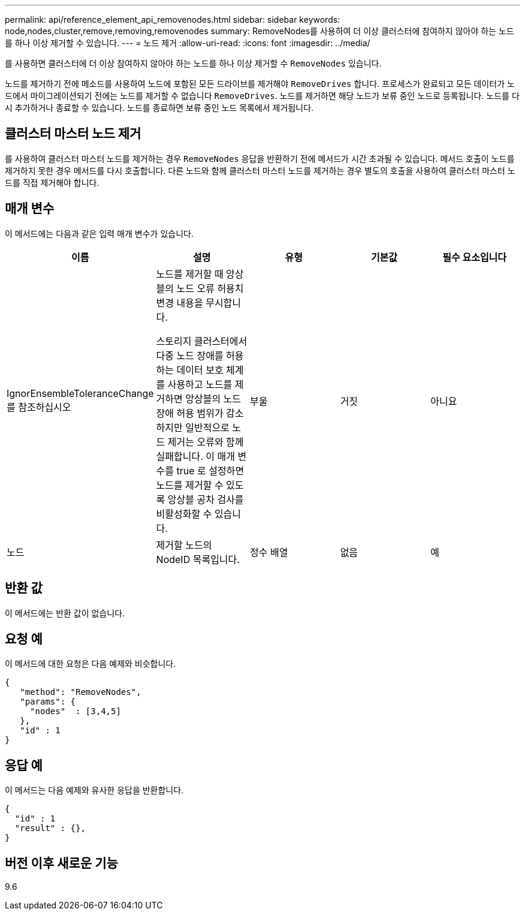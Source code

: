 ---
permalink: api/reference_element_api_removenodes.html 
sidebar: sidebar 
keywords: node,nodes,cluster,remove,removing,removenodes 
summary: RemoveNodes를 사용하여 더 이상 클러스터에 참여하지 않아야 하는 노드를 하나 이상 제거할 수 있습니다. 
---
= 노드 제거
:allow-uri-read: 
:icons: font
:imagesdir: ../media/


[role="lead"]
를 사용하면 클러스터에 더 이상 참여하지 않아야 하는 노드를 하나 이상 제거할 수 `RemoveNodes` 있습니다.

노드를 제거하기 전에 메소드를 사용하여 노드에 포함된 모든 드라이브를 제거해야 `RemoveDrives` 합니다. 프로세스가 완료되고 모든 데이터가 노드에서 마이그레이션되기 전에는 노드를 제거할 수 없습니다 `RemoveDrives`. 노드를 제거하면 해당 노드가 보류 중인 노드로 등록됩니다. 노드를 다시 추가하거나 종료할 수 있습니다. 노드를 종료하면 보류 중인 노드 목록에서 제거됩니다.



== 클러스터 마스터 노드 제거

를 사용하여 클러스터 마스터 노드를 제거하는 경우 `RemoveNodes` 응답을 반환하기 전에 메서드가 시간 초과될 수 있습니다. 메서드 호출이 노드를 제거하지 못한 경우 메서드를 다시 호출합니다. 다른 노드와 함께 클러스터 마스터 노드를 제거하는 경우 별도의 호출을 사용하여 클러스터 마스터 노드를 직접 제거해야 합니다.



== 매개 변수

이 메서드에는 다음과 같은 입력 매개 변수가 있습니다.

|===
| 이름 | 설명 | 유형 | 기본값 | 필수 요소입니다 


 a| 
IgnorEnsembleToleranceChange 를 참조하십시오
 a| 
노드를 제거할 때 앙상블의 노드 오류 허용치 변경 내용을 무시합니다.

스토리지 클러스터에서 다중 노드 장애를 허용하는 데이터 보호 체계를 사용하고 노드를 제거하면 앙상블의 노드 장애 허용 범위가 감소하지만 일반적으로 노드 제거는 오류와 함께 실패합니다. 이 매개 변수를 true 로 설정하면 노드를 제거할 수 있도록 앙상블 공차 검사를 비활성화할 수 있습니다.
 a| 
부울
 a| 
거짓
 a| 
아니요



 a| 
노드
 a| 
제거할 노드의 NodeID 목록입니다.
 a| 
정수 배열
 a| 
없음
 a| 
예

|===


== 반환 값

이 메서드에는 반환 값이 없습니다.



== 요청 예

이 메서드에 대한 요청은 다음 예제와 비슷합니다.

[listing]
----
{
   "method": "RemoveNodes",
   "params": {
     "nodes"  : [3,4,5]
   },
   "id" : 1
}
----


== 응답 예

이 메서드는 다음 예제와 유사한 응답을 반환합니다.

[listing]
----
{
  "id" : 1
  "result" : {},
}
----


== 버전 이후 새로운 기능

9.6
